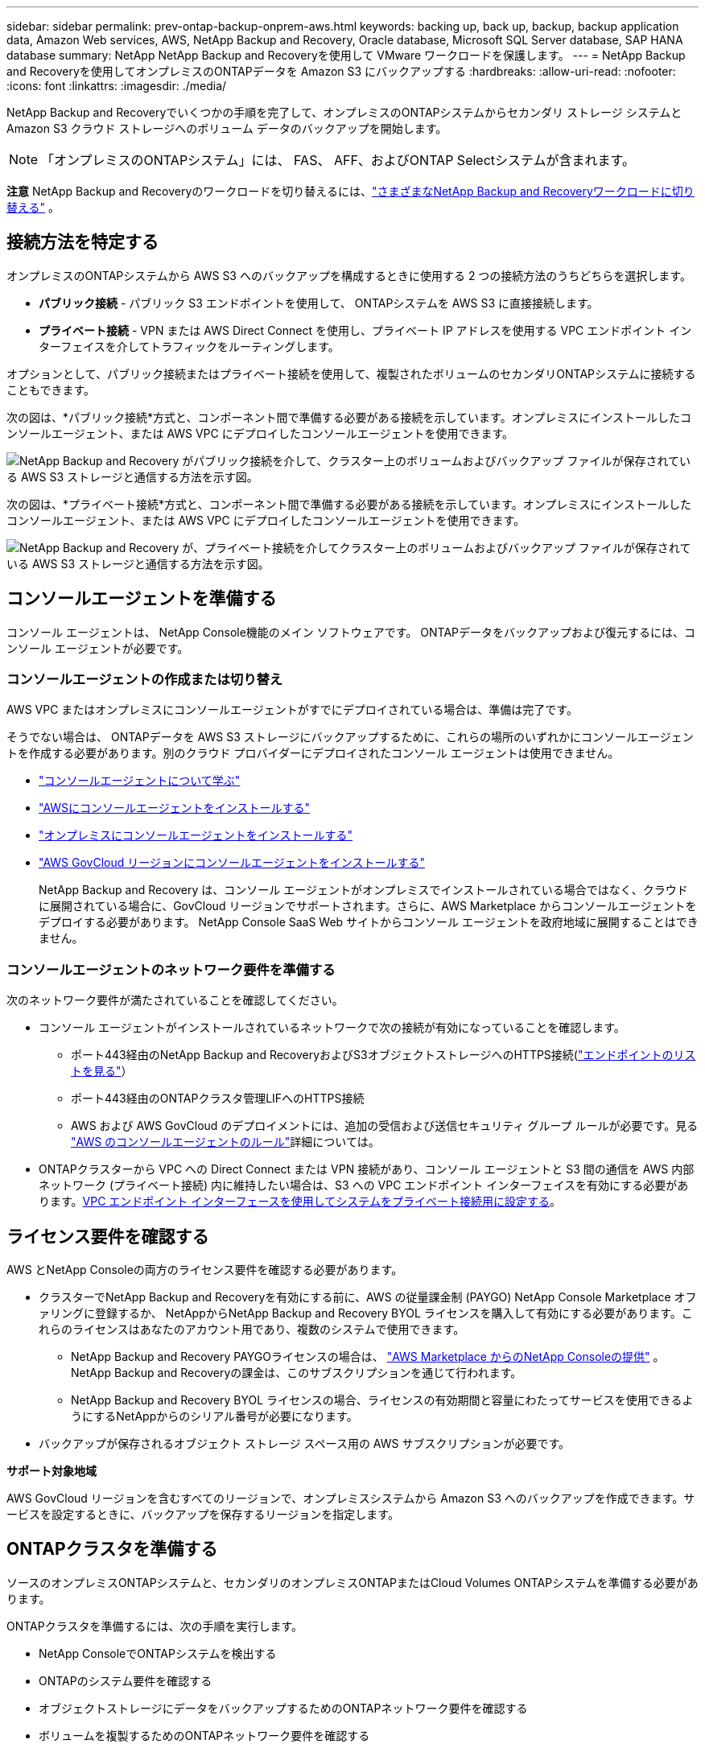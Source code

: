 ---
sidebar: sidebar 
permalink: prev-ontap-backup-onprem-aws.html 
keywords: backing up, back up, backup, backup application data, Amazon Web services, AWS, NetApp Backup and Recovery, Oracle database, Microsoft SQL Server database, SAP HANA database 
summary: NetApp NetApp Backup and Recoveryを使用して VMware ワークロードを保護します。 
---
= NetApp Backup and Recoveryを使用してオンプレミスのONTAPデータを Amazon S3 にバックアップする
:hardbreaks:
:allow-uri-read: 
:nofooter: 
:icons: font
:linkattrs: 
:imagesdir: ./media/


[role="lead"]
NetApp Backup and Recoveryでいくつかの手順を完了して、オンプレミスのONTAPシステムからセカンダリ ストレージ システムと Amazon S3 クラウド ストレージへのボリューム データのバックアップを開始します。


NOTE: 「オンプレミスのONTAPシステム」には、 FAS、 AFF、およびONTAP Selectシステムが含まれます。

[]
====
*注意* NetApp Backup and Recoveryのワークロードを切り替えるには、link:br-start-switch-ui.html["さまざまなNetApp Backup and Recoveryワークロードに切り替える"] 。

====


== 接続方法を特定する

オンプレミスのONTAPシステムから AWS S3 へのバックアップを構成するときに使用する 2 つの接続方法のうちどちらを選択します。

* *パブリック接続* - パブリック S3 エンドポイントを使用して、 ONTAPシステムを AWS S3 に直接接続します。
* *プライベート接続* - VPN または AWS Direct Connect を使用し、プライベート IP アドレスを使用する VPC エンドポイント インターフェイスを介してトラフィックをルーティングします。


オプションとして、パブリック接続またはプライベート接続を使用して、複製されたボリュームのセカンダリONTAPシステムに接続することもできます。

次の図は、*パブリック接続*方式と、コンポーネント間で準備する必要がある接続を示しています。オンプレミスにインストールしたコンソールエージェント、または AWS VPC にデプロイしたコンソールエージェントを使用できます。

image:diagram_cloud_backup_onprem_aws_public.png["NetApp Backup and Recovery がパブリック接続を介して、クラスター上のボリュームおよびバックアップ ファイルが保存されている AWS S3 ストレージと通信する方法を示す図。"]

次の図は、*プライベート接続*方式と、コンポーネント間で準備する必要がある接続を示しています。オンプレミスにインストールしたコンソールエージェント、または AWS VPC にデプロイしたコンソールエージェントを使用できます。

image:diagram_cloud_backup_onprem_aws_private.png["NetApp Backup and Recovery が、プライベート接続を介してクラスター上のボリュームおよびバックアップ ファイルが保存されている AWS S3 ストレージと通信する方法を示す図。"]



== コンソールエージェントを準備する

コンソール エージェントは、 NetApp Console機能のメイン ソフトウェアです。  ONTAPデータをバックアップおよび復元するには、コンソール エージェントが必要です。



=== コンソールエージェントの作成または切り替え

AWS VPC またはオンプレミスにコンソールエージェントがすでにデプロイされている場合は、準備は完了です。

そうでない場合は、 ONTAPデータを AWS S3 ストレージにバックアップするために、これらの場所のいずれかにコンソールエージェントを作成する必要があります。別のクラウド プロバイダーにデプロイされたコンソール エージェントは使用できません。

* https://docs.netapp.com/us-en/console-setup-admin/concept-connectors.html["コンソールエージェントについて学ぶ"^]
* https://docs.netapp.com/us-en/console-setup-admin/task-quick-start-connector-aws.html["AWSにコンソールエージェントをインストールする"^]
* https://docs.netapp.com/us-en/console-setup-admin/task-quick-start-connector-on-prem.html["オンプレミスにコンソールエージェントをインストールする"^]
* https://docs.netapp.com/us-en/console-setup-admin/task-install-restricted-mode.html["AWS GovCloud リージョンにコンソールエージェントをインストールする"^]
+
NetApp Backup and Recovery は、コンソール エージェントがオンプレミスでインストールされている場合ではなく、クラウドに展開されている場合に、GovCloud リージョンでサポートされます。さらに、AWS Marketplace からコンソールエージェントをデプロイする必要があります。  NetApp Console SaaS Web サイトからコンソール エージェントを政府地域に展開することはできません。





=== コンソールエージェントのネットワーク要件を準備する

次のネットワーク要件が満たされていることを確認してください。

* コンソール エージェントがインストールされているネットワークで次の接続が有効になっていることを確認します。
+
** ポート443経由のNetApp Backup and RecoveryおよびS3オブジェクトストレージへのHTTPS接続(https://docs.netapp.com/us-en/console-setup-admin/task-set-up-networking-aws.html#endpoints-contacted-for-day-to-day-operations["エンドポイントのリストを見る"^]）
** ポート443経由のONTAPクラスタ管理LIFへのHTTPS接続
** AWS および AWS GovCloud のデプロイメントには、追加の受信および送信セキュリティ グループ ルールが必要です。見る https://docs.netapp.com/us-en/console-setup-admin/reference-ports-aws.html["AWS のコンソールエージェントのルール"^]詳細については。


* ONTAPクラスターから VPC への Direct Connect または VPN 接続があり、コンソール エージェントと S3 間の通信を AWS 内部ネットワーク (プライベート接続) 内に維持したい場合は、S3 への VPC エンドポイント インターフェイスを有効にする必要があります。<<VPC エンドポイント インターフェースを使用してシステムをプライベート接続用に設定する>>。




== ライセンス要件を確認する

AWS とNetApp Consoleの両方のライセンス要件を確認する必要があります。

* クラスターでNetApp Backup and Recoveryを有効にする前に、AWS の従量課金制 (PAYGO) NetApp Console Marketplace オファリングに登録するか、 NetAppからNetApp Backup and Recovery BYOL ライセンスを購入して有効にする必要があります。これらのライセンスはあなたのアカウント用であり、複数のシステムで使用できます。
+
** NetApp Backup and Recovery PAYGOライセンスの場合は、 https://aws.amazon.com/marketplace/pp/prodview-oorxakq6lq7m4?sr=0-8&ref_=beagle&applicationId=AWSMPContessa["AWS Marketplace からのNetApp Consoleの提供"^] 。  NetApp Backup and Recoveryの課金は、このサブスクリプションを通じて行われます。
** NetApp Backup and Recovery BYOL ライセンスの場合、ライセンスの有効期間と容量にわたってサービスを使用できるようにするNetAppからのシリアル番号が必要になります。


* バックアップが保存されるオブジェクト ストレージ スペース用の AWS サブスクリプションが必要です。


*サポート対象地域*

AWS GovCloud リージョンを含むすべてのリージョンで、オンプレミスシステムから Amazon S3 へのバックアップを作成できます。サービスを設定するときに、バックアップを保存するリージョンを指定します。



== ONTAPクラスタを準備する

ソースのオンプレミスONTAPシステムと、セカンダリのオンプレミスONTAPまたはCloud Volumes ONTAPシステムを準備する必要があります。

ONTAPクラスタを準備するには、次の手順を実行します。

* NetApp ConsoleでONTAPシステムを検出する
* ONTAPのシステム要件を確認する
* オブジェクトストレージにデータをバックアップするためのONTAPネットワーク要件を確認する
* ボリュームを複製するためのONTAPネットワーク要件を確認する




=== NetApp ConsoleでONTAPシステムを検出する

ソースのオンプレミスONTAPシステムとセカンダリのオンプレミスONTAPまたはCloud Volumes ONTAPシステムの両方が、 NetApp Consoleの*システム* ページで利用できる必要があります。

クラスターを追加するには、クラスター管理 IP アドレスと管理者ユーザー アカウントのパスワードを知っておく必要があります。https://docs.netapp.com/us-en/storage-management-ontap-onprem/task-discovering-ontap.html["クラスターの検出方法を学ぶ"^]。



=== ONTAPのシステム要件を確認する

次のONTAP要件が満たされていることを確認します。

* 最低でもONTAP 9.8、 ONTAP 9.8P13 以降が推奨されます。
* SnapMirrorライセンス (プレミアム バンドルまたはデータ保護バンドルの一部として含まれています)。
+
*注:* NetApp Backup and Recoveryを使用する場合、「Hybrid Cloud Bundle」は必要ありません。

+
方法を学ぶ https://docs.netapp.com/us-en/ontap/system-admin/manage-licenses-concept.html["クラスターライセンスを管理する"^]。

* 時間とタイムゾーンは正しく設定されています。方法を学ぶ https://docs.netapp.com/us-en/ontap/system-admin/manage-cluster-time-concept.html["クラスター時間を設定する"^]。
* データをレプリケートする場合は、データをレプリケートする前に、ソース システムとデスティネーション システムで互換性のあるONTAPバージョンが実行されていることを確認する必要があります。
+
https://docs.netapp.com/us-en/ontap/data-protection/compatible-ontap-versions-snapmirror-concept.html["SnapMirror関係に互換性のあるONTAPバージョンを表示する"^]。





=== オブジェクトストレージにデータをバックアップするためのONTAPネットワーク要件を確認する

オブジェクト ストレージに接続するシステムでは、次の要件を構成する必要があります。

* ファンアウト バックアップ アーキテクチャの場合は、_プライマリ_ システムで次の設定を構成します。
* カスケード バックアップ アーキテクチャの場合は、セカンダリ システムで次の設定を構成します。


次のONTAPクラスタ ネットワーク要件が必要です。

* クラスタでは、コンソール エージェントからクラスタ管理 LIF への受信 HTTPS 接続が必要です。
* バックアップするボリュームをホストする各ONTAPノードには、クラスタ間 LIF が必要です。これらのクラスタ間 LIF はオブジェクト ストアにアクセスできる必要があります。
+
クラスターは、バックアップおよび復元操作のために、クラスター間 LIF から Amazon S3 ストレージへのポート 443 経由の送信 HTTPS 接続を開始します。ONTAP はオブジェクト ストレージとの間でデータの読み取りと書き込みを行います。オブジェクト ストレージは開始することはなく、応答するだけです。

* クラスタ間 LIF は、 ONTAP がオブジェクト ストレージに接続するために使用する _IPspace_ に関連付ける必要があります。 https://docs.netapp.com/us-en/ontap/networking/standard_properties_of_ipspaces.html["IPspacesについて詳しくはこちら"^] 。
+
NetApp Backup and Recoveryをセットアップするときに、使用する IPspace の入力を求められます。これらの LIF が関連付けられている IPspace を選択する必要があります。これは、「デフォルト」の IPspace の場合もあれば、作成したカスタム IPspace の場合もあります。

+
「デフォルト」とは異なる IPspace を使用している場合は、オブジェクト ストレージにアクセスするために静的ルートを作成する必要がある場合があります。

+
IPspace 内のすべてのクラスタ間 LIF はオブジェクト ストアにアクセスできる必要があります。現在の IPspace に対してこれを構成できない場合は、すべてのクラスタ間 LIF がオブジェクト ストアにアクセスできる専用の IPspace を作成する必要があります。

* ボリュームが配置されているストレージ VM に対して DNS サーバーが設定されている必要があります。方法を見る https://docs.netapp.com/us-en/ontap/networking/configure_dns_services_auto.html["SVMのDNSサービスを構成する"^]。
* 必要に応じてファイアウォール ルールを更新し、 ONTAPからオブジェクト ストレージへのポート 443 経由のNetApp Backup and Recovery接続と、ストレージ VM から DNS サーバーへのポート 53 (TCP/UDP) 経由の名前解決トラフィックを許可します。
* S3 接続に AWS のプライベート VPC インターフェイス エンドポイントを使用している場合は、HTTPS/443 を使用するために、S3 エンドポイント証明書をONTAPクラスターにロードする必要があります。<<VPC エンドポイント インターフェースを使用してシステムをプライベート接続用に設定する>>。  *[ ONTAPクラスターに S3 バケットにアクセスする権限があることを確認します。




=== ボリュームを複製するためのONTAPネットワーク要件を確認する

NetApp Backup and Recoveryを使用してセカンダリONTAPシステムに複製ボリュームを作成する場合は、ソース システムと宛先システムが次のネットワーク要件を満たしていることを確認してください。



==== オンプレミスのONTAPネットワーク要件

* クラスターが社内にある場合は、企業ネットワークからクラウド プロバイダーの仮想ネットワークへの接続が必要です。これは通常、VPN 接続です。
* ONTAPクラスタは、追加のサブネット、ポート、ファイアウォール、およびクラスタの要件を満たす必要があります。
+
Cloud Volumes ONTAPまたはオンプレミス システムにレプリケートできるため、オンプレミスONTAPシステムのピアリング要件を確認してください。 https://docs.netapp.com/us-en/ontap-sm-classic/peering/reference_prerequisites_for_cluster_peering.html["ONTAPドキュメントでクラスタピアリングの前提条件を確認する"^] 。





==== Cloud Volumes ONTAPのネットワーク要件

* インスタンスのセキュリティ グループには、必要な受信ルールと送信ルール (具体的には、ICMP とポート 11104 および 11105 のルール) が含まれている必要があります。これらのルールは、事前定義されたセキュリティ グループに含まれています。




== Amazon S3をバックアップターゲットとして準備する

Amazon S3 をバックアップターゲットとして準備するには、次の手順を実行します。

* S3 権限を設定します。
* (オプション) 独自の S3 バケットを作成します。  (必要に応じて、サービスによってバケットが作成されます。)
* (オプション) データ暗号化用にカスタマー管理の AWS キーを設定します。
* (オプション) VPC エンドポイント インターフェイスを使用して、システムをプライベート接続用に設定します。




=== S3の権限を設定する

次の 2 セットの権限を構成する必要があります。

* コンソール エージェントが S3 バケットを作成および管理するための権限。
* オンプレミスのONTAPクラスターが S3 バケットのデータの読み取りと書き込みを行えるようにするための権限。


.手順
. コンソール エージェントに必要な権限があることを確認します。詳細については、 https://docs.netapp.com/us-en/console-setup-admin/reference-permissions-aws.html["NetApp Consoleポリシー権限"^] 。
+

NOTE: AWS中国リージョンでバックアップを作成する場合、IAMポリシーのすべての_Resource_セクションのAWSリソース名「arn」を「aws」から「aws-cn」に変更する必要があります。例： `arn:aws-cn:s3:::netapp-backup-*` 。

. サービスをアクティブ化すると、バックアップ ウィザードによってアクセス キーとシークレット キーの入力が求められます。これらの認証情報はONTAPクラスターに渡され、 ONTAP はS3 バケットにデータをバックアップおよび復元できるようになります。そのためには、次の権限を持つ IAM ユーザーを作成する必要があります。
+
参照 https://docs.aws.amazon.com/IAM/latest/UserGuide/id_roles_create_for-user.html["AWS ドキュメント: IAM ユーザーに権限を委任するロールの作成"^]。

+
[%collapsible]
====
[source, json]
----
{
    "Version": "2012-10-17",
     "Statement": [
        {
           "Action": [
                "s3:GetObject",
                "s3:PutObject",
                "s3:DeleteObject",
                "s3:ListBucket",
                "s3:ListAllMyBuckets",
                "s3:GetBucketLocation",
                "s3:PutEncryptionConfiguration"
            ],
            "Resource": "arn:aws:s3:::netapp-backup-*",
            "Effect": "Allow",
            "Sid": "backupPolicy"
        },
        {
            "Action": [
                "s3:ListBucket",
                "s3:GetBucketLocation"
            ],
            "Resource": "arn:aws:s3:::netapp-backup*",
            "Effect": "Allow"
        },
        {
            "Action": [
                "s3:GetObject",
                "s3:PutObject",
                "s3:DeleteObject",
                "s3:ListAllMyBuckets",
                "s3:PutObjectTagging",
                "s3:GetObjectTagging",
                "s3:RestoreObject",
                "s3:GetBucketObjectLockConfiguration",
                "s3:GetObjectRetention",
                "s3:PutBucketObjectLockConfiguration",
                "s3:PutObjectRetention"
            ],
            "Resource": "arn:aws:s3:::netapp-backup*/*",
            "Effect": "Allow"
        }
    ]
}
----
====




=== 独自のバケットを作成する

デフォルトでは、サービスによってバケットが作成されます。または、独自のバケットを使用する場合は、バックアップ アクティベーション ウィザードを開始する前にバケットを作成し、ウィザードでそれらのバケットを選択できます。

link:prev-ontap-protect-journey.html["独自のバケットの作成について詳しくは"^]。

独自のバケットを作成する場合は、「netapp-backup」というバケット名を使用する必要があります。カスタム名を使用する必要がある場合は、 `ontapcloud-instance-policy-netapp-backup`既存の CVO の IAMRole を作成し、次のリストを S3 権限に追加します。含める必要がある `"Resource": "arn:aws:s3:::*"`バケットに関連付ける必要のあるすべての必要な権限を割り当てます。

[%collapsible]
====
"アクション": [ "S3:ListBucket" "S3:GetBucketLocation" ] "リソース": "arn:aws:s3:::*", "効果": "許可" }, { "アクション": [ "S3:GetObject", "S3:PutObject", "S3:DeleteObject", "S3:ListAllMyBuckets", "S3:PutObjectTagging", "S3:GetObjectTagging", "S3:RestoreObject", "S3:GetBucketObjectLockConfiguration", "S3:GetObjectRetention", "S3:PutBucketObjectLockConfiguration", "S3:PutObjectRetention" ] "リソース": "arn:aws:s3:::*",

====


=== データ暗号化用の顧客管理 AWS キーを設定する

デフォルトの Amazon S3 暗号化キーを使用してオンプレミスのクラスターと S3 バケット間で渡されるデータを暗号化する場合は、デフォルトのインストールでそのタイプの暗号化が使用されるため、すべて準備完了です。

代わりに、デフォルトのキーではなく、独自の顧客管理キーを使用してデータを暗号化する場合は、 NetApp Backup and Recoveryウィザードを開始する前に、暗号化管理キーを事前に設定しておく必要があります。

https://docs.netapp.com/us-en/storage-management-cloud-volumes-ontap/task-setting-up-kms.html["Cloud Volumes ONTAPで独自のAmazon暗号化キーを使用する方法を参照してください。"^]。

https://docs.netapp.com/us-en/console-setup-admin/task-install-connector-aws-bluexp.html#configure-encryption-settings["NetApp Backup and Recoveryで独自のAmazon暗号化キーを使用する方法を参照してください。"^]。



=== VPC エンドポイント インターフェースを使用してシステムをプライベート接続用に設定する

標準のパブリック インターネット接続を使用する場合は、すべての権限がコンソール エージェントによって設定されるため、他に何もする必要はありません。

オンプレミスのデータセンターから VPC へのインターネット経由のより安全な接続を確立したい場合は、バックアップアクティベーションウィザードで AWS PrivateLink 接続を選択するオプションがあります。プライベート IP アドレスを使用する VPC エンドポイント インターフェイスを介してオンプレミス システムに接続するために VPN または AWS Direct Connect を使用する予定の場合は、これが必要です。

.手順
. Amazon VPC コンソールまたはコマンドラインを使用して、インターフェイスエンドポイント設定を作成します。 https://docs.aws.amazon.com/AmazonS3/latest/userguide/privatelink-interface-endpoints.html["Amazon S3 の AWS PrivateLink の使用に関する詳細については、こちらをご覧ください。"^] 。
. コンソール エージェントに関連付けられているセキュリティ グループ構成を変更します。ポリシーを「カスタム」（「フルアクセス」から）に変更し、<<S3の権限を設定する,バックアップポリシーからS3権限を追加する>>先に示したとおりです。
+
プライベート エンドポイントへの通信にポート 80 (HTTP) を使用している場合は、設定は完了です。これで、クラスター上でNetApp Backup and Recoveryを有効にできるようになりました。

+
プライベート エンドポイントへの通信にポート 443 (HTTPS) を使用している場合は、次の 4 つの手順に示すように、VPC S3 エンドポイントから証明書をコピーし、 ONTAPクラスターに追加する必要があります。

. AWS コンソールからエンドポイントの DNS 名を取得します。
. VPC S3 エンドポイントから証明書を取得します。これを実行するには https://docs.netapp.com/us-en/console-setup-admin/task-maintain-connectors.html#connect-to-the-linux-vm["コンソールエージェントをホストするVMにログインする"^]次のコマンドを実行します。エンドポイントの DNS 名を入力するときは、先頭に「*」を置き換えて「bucket」を追加します。
+
[source, text]
----
[ec2-user@ip-10-160-4-68 ~]$ openssl s_client -connect bucket.vpce-0ff5c15df7e00fbab-yxs7lt8v.s3.us-west-2.vpce.amazonaws.com:443 -showcerts
----
. このコマンドの出力から、S3 証明書のデータ (BEGIN / END CERTIFICATE タグを含む、その間のすべてのデータ) をコピーします。
+
[source, text]
----
Certificate chain
0 s:/CN=s3.us-west-2.amazonaws.com`
   i:/C=US/O=Amazon/OU=Server CA 1B/CN=Amazon
-----BEGIN CERTIFICATE-----
MIIM6zCCC9OgAwIBAgIQA7MGJ4FaDBR8uL0KR3oltTANBgkqhkiG9w0BAQsFADBG
…
…
GqvbOz/oO2NWLLFCqI+xmkLcMiPrZy+/6Af+HH2mLCM4EsI2b+IpBmPkriWnnxo=
-----END CERTIFICATE-----
----
. ONTAPクラスタ CLI にログインし、次のコマンドを使用してコピーした証明書を適用します (独自のストレージ VM 名に置き換えます)。
+
[source, text]
----
cluster1::> security certificate install -vserver cluster1 -type server-ca
Please enter Certificate: Press <Enter> when done
----




== ONTAPボリューム上のバックアップをアクティブ化する

オンプレミスのシステムからいつでも直接バックアップをアクティブ化できます。

ウィザードに従って、次の主要な手順を実行します。

* <<バックアップしたいボリュームを選択します>>
* <<バックアップ戦略を定義する>>
* <<選択内容を確認する>>


また、<<APIコマンドを表示する>>レビュー ステップでコードをコピーして、将来のシステムのバックアップ アクティベーションを自動化できます。



=== ウィザードを起動する

.手順
. 次のいずれかの方法で、バックアップと回復のアクティブ化ウィザードにアクセスします。
+
** コンソールの *システム* ページで、システムを選択し、右側のパネルの [バックアップとリカバリ] の横にある *有効化 > バックアップ ボリューム* を選択します。
+
バックアップの Amazon S3 保存先がコンソールの *システム* ページにシステムとして存在する場合は、 ONTAPクラスターを Amazon S3 オブジェクトストレージにドラッグできます。

** バックアップとリカバリバーで*ボリューム*を選択します。ボリュームタブから*アクション*を選択しますimage:icon-action.png["アクションアイコン"]アイコンをクリックし、単一ボリューム（オブジェクト ストレージへのレプリケーションまたはバックアップがまだ有効になっていない）の [バックアップのアクティブ化]* を選択します。


+
ウィザードの「概要」ページには、ローカル スナップショット、レプリケーション、バックアップなどの保護オプションが表示されます。この手順で 2 番目のオプションを実行した場合、ボリュームが 1 つ選択された状態で「バックアップ戦略の定義」ページが表示されます。

. 次のオプションを続行します。
+
** コンソールエージェントがすでにある場合は、設定は完了です。  *次へ*を選択してください。
** コンソール エージェントがまだない場合は、[*コンソール エージェントの追加*] オプションが表示されます。参照<<コンソールエージェントを準備する>>。






=== バックアップしたいボリュームを選択します

保護するボリュームを選択します。保護されたボリュームとは、スナップショット ポリシー、レプリケーション ポリシー、オブジェクトへのバックアップ ポリシーの 1 つ以上を持つボリュームです。

FlexVolまたはFlexGroupボリュームを保護することを選択できますが、システムのバックアップをアクティブ化するときにこれらのボリュームを混在して選択することはできません。方法を見るlink:prev-ontap-backup-manage.html["システム内の追加ボリュームのバックアップを有効にする"](FlexVolまたはFlexGroup) 初期ボリュームのバックアップを構成した後。

[NOTE]
====
* 一度に 1 つのFlexGroupボリューム上でのみバックアップをアクティブ化できます。
* 選択するボリュームには同じSnapLock設定が必要です。すべてのボリュームでSnapLock Enterpriseを有効にするか、 SnapLock を無効にする必要があります。


====
.手順
選択したボリュームにスナップショットまたはレプリケーション ポリシーがすでに適用されている場合は、後で選択したポリシーによって既存のポリシーが上書きされます。

. 「ボリュームの選択」ページで、保護するボリュームを選択します。
+
** 必要に応じて、行をフィルタリングして、特定のボリューム タイプ、スタイルなどを持つボリュームのみを表示し、選択を容易にします。
** 最初のボリュームを選択したら、すべてのFlexVolボリュームを選択できます (FlexGroupボリュームは一度に 1 つだけ選択できます)。既存のFlexVolボリュームをすべてバックアップするには、まず 1 つのボリュームをチェックし、次にタイトル行のボックスをチェックします。
** 個々のボリュームをバックアップするには、各ボリュームのボックスをオンにします。


. *次へ*を選択します。




=== バックアップ戦略を定義する

バックアップ戦略を定義するには、次のオプションを設定する必要があります。

* ローカルスナップショット、レプリケーション、オブジェクトストレージへのバックアップなど、バックアップオプションのいずれかまたはすべてが必要な場合
* アーキテクチャ
* ローカルスナップショットポリシー
* レプリケーションターゲットとポリシー
+

NOTE: 選択したボリュームのスナップショットおよびレプリケーション ポリシーがこの手順で選択したポリシーと異なる場合、既存のポリシーが上書きされます。

* オブジェクト ストレージ情報へのバックアップ (プロバイダー、暗号化、ネットワーク、バックアップ ポリシー、エクスポート オプション)。


.手順
. 「バックアップ戦略の定義」ページで、次のいずれかまたはすべてを選択します。デフォルトでは 3 つすべてが選択されています。
+
** *ローカル スナップショット*: オブジェクト ストレージへのレプリケーションまたはバックアップを実行する場合は、ローカル スナップショットを作成する必要があります。
** *レプリケーション*: 別のONTAPストレージ システムに複製されたボリュームを作成します。
** *バックアップ*: ボリュームをオブジェクト ストレージにバックアップします。


. *アーキテクチャ*: レプリケーションとバックアップを選択した場合は、次のいずれかの情報フローを選択します。
+
** *カスケード*: 情報はプライマリからセカンダリ、オブジェクト ストレージへ、そしてセカンダリからオブジェクト ストレージへと流れます。
** *ファンアウト*: 情報はプライマリからセカンダリへ、そしてプライマリからオブジェクト ストレージへ流れます。
+
これらのアーキテクチャの詳細については、link:prev-ontap-protect-journey.html["保護の旅を計画する"] 。



. *ローカル スナップショット*: 既存のスナップショット ポリシーを選択するか、ポリシーを作成します。
+

TIP: スナップショットをアクティブ化する前にカスタムポリシーを作成するには、link:br-use-policies-create.html["ポリシーを作成します。"] 。

. ポリシーを作成するには、[*新しいポリシーの作成*] を選択し、次の操作を行います。
+
** ポリシーの名前を入力します。
** 通常は異なる頻度のスケジュールを最大 5 つ選択します。
+
*** オブジェクトへのバックアップ ポリシーの場合は、DataLock と Ransomware Resilience の設定を行います。  DataLockとランサムウェア耐性の詳細については、以下を参照してください。link:prev-ontap-policy-object-options.html["オブジェクトへのバックアップポリシー設定"] 。


** *作成*を選択します。


. *レプリケーション*: 次のオプションを設定します。
+
** *レプリケーション ターゲット*: 宛先システムと SVM を選択します。必要に応じて、複製先のアグリゲート (複数可) と、複製されたボリューム名に追加されるプレフィックスまたはサフィックスを選択します。
** *レプリケーション ポリシー*: 既存のレプリケーション ポリシーを選択するか、ポリシーを作成します。
+

TIP: レプリケーションをアクティブ化する前にカスタムポリシーを作成するには、link:br-use-policies-create.html["ポリシーを作成します。"] 。

+
ポリシーを作成するには、[*新しいポリシーの作成*] を選択し、次の操作を行います。

+
*** ポリシーの名前を入力します。
*** 通常は異なる頻度のスケジュールを最大 5 つ選択します。
*** *作成*を選択します。




. *オブジェクトにバックアップ*: *バックアップ*を選択した場合は、次のオプションを設定します。
+
** *プロバイダー*: *Amazon Web Services* を選択します。
** *プロバイダー設定*: プロバイダーの詳細と、バックアップを保存する AWS リージョンを入力します。
+
アクセス キーとシークレット キーは、 ONTAPクラスターに S3 バケットへのアクセス権を付与するために作成した IAM ユーザー用です。

** *バケット*: 既存の S3 バケットを選択するか、新しいバケットを作成します。参照 https://docs.netapp.com/us-en/storage-management-s3-storage/task-add-s3-bucket.html["S3バケットを追加する"^]。
** *暗号化キー*: 新しい S3 バケットを作成した場合は、プロバイダーから提供された暗号化キー情報を入力します。データの暗号化を管理するために、デフォルトの Amazon S3 暗号化キーを使用するか、AWS アカウントから独自のカスタマー管理キーを選択するかを選択します。


+

NOTE: 既存のバケットを選択した場合は、暗号化情報がすでに利用可能であるため、ここで入力する必要はありません。

+
** *ネットワーク*: IPspace を選択し、プライベート エンドポイントを使用するかどうかを選択します。プライベート エンドポイントはデフォルトで無効になっています。
+
... バックアップするボリュームが存在するONTAPクラスタ内の IPspace。この IPspace のクラスタ間 LIF には、アウトバウンド インターネット アクセスが必要です。
... 必要に応じて、以前に設定した AWS PrivateLink を使用するかどうかを選択します。 https://docs.aws.amazon.com/AmazonS3/latest/userguide/privatelink-interface-endpoints.html["Amazon S3 の AWS PrivateLink の使用に関する詳細をご覧ください"^] 。


** *バックアップ ポリシー*: 既存のバックアップ ポリシーを選択するか、ポリシーを作成します。
+

TIP: バックアップをアクティブ化する前にカスタムポリシーを作成するには、link:br-use-policies-create.html["ポリシーを作成します。"] 。

+
ポリシーを作成するには、[*新しいポリシーの作成*] を選択し、次の操作を行います。

+
*** ポリシーの名前を入力します。
*** 通常は異なる頻度のスケジュールを最大 5 つ選択します。
*** *作成*を選択します。


** *既存のスナップショット コピーをバックアップ コピーとしてオブジェクト ストレージにエクスポートします*: このシステムで選択したバックアップ スケジュール ラベル (たとえば、毎日、毎週など) に一致する、このシステムのボリュームのローカル スナップショット コピーがある場合は、この追加プロンプトが表示されます。このボックスをオンにすると、すべての履歴スナップショットがバックアップ ファイルとしてオブジェクト ストレージにコピーされ、ボリュームの保護が最も完全になります。


. *次へ*を選択します。




=== 選択内容を確認する

ここで選択内容を確認し、必要に応じて調整を行うことができます。

.手順
. 「レビュー」ページで選択内容を確認します。
. オプションで、*スナップショット ポリシー ラベルをレプリケーション ポリシー ラベルおよびバックアップ ポリシー ラベルと自動的に同期する* チェックボックスをオンにします。これにより、レプリケーションおよびバックアップ ポリシーのラベルと一致するラベルを持つスナップショットが作成されます。
. *バックアップの有効化*を選択します。


.結果
NetApp Backup and Recovery はボリュームの初期バックアップの作成を開始します。複製されたボリュームとバックアップ ファイルのベースライン転送には、プライマリ ストレージ システム データの完全なコピーが含まれます。後続の転送には、スナップショット コピーに含まれるプライマリ データの差分コピーが含まれます。

複製されたボリュームが宛先クラスターに作成され、プライマリ ストレージ ボリュームと同期されます。

入力した S3 アクセスキーとシークレットキーで示されるサービスアカウントに S3 バケットが作成され、そこにバックアップファイルが保存されます。ボリューム バックアップ ダッシュボードが表示され、バックアップの状態を監視できます。

バックアップと復元ジョブのステータスを監視することもできます。link:br-use-monitor-tasks.html["ジョブ監視ページ"^] 。



=== APIコマンドを表示する

バックアップとリカバリのアクティブ化ウィザードで使用される API コマンドを表示し、必要に応じてコピーすることもできます。将来のシステムでバックアップのアクティベーションを自動化するには、これを実行する必要がある場合があります。

.手順
. バックアップとリカバリのアクティブ化ウィザードから、*API リクエストの表示*を選択します。
. コマンドをクリップボードにコピーするには、[コピー] アイコンを選択します。

